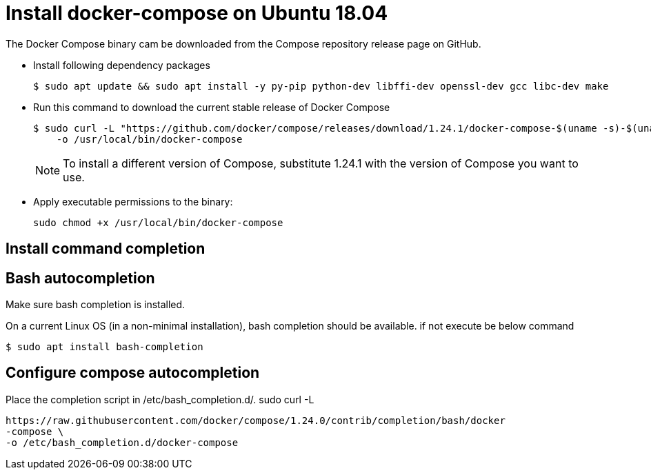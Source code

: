 = Install docker-compose on Ubuntu 18.04

The Docker Compose binary cam be downloaded from the Compose repository release page on GitHub.

- Install following dependency packages 
+
----
$ sudo apt update && sudo apt install -y py-pip python-dev libffi-dev openssl-dev gcc libc-dev make
----

- Run this command to download the current stable release of Docker Compose
+
----
$ sudo curl -L "https://github.com/docker/compose/releases/download/1.24.1/docker-compose-$(uname -s)-$(uname -m)" \
    -o /usr/local/bin/docker-compose
----
+
NOTE: To install a different version of Compose, substitute 1.24.1 with the version of Compose you want to use.

- Apply executable permissions to the binary:
+
----
sudo chmod +x /usr/local/bin/docker-compose
----

== Install command completion

== Bash autocompletion

Make sure bash completion is installed.

On a current Linux OS (in a non-minimal installation), bash completion should be
available. if not execute be below command

----
$ sudo apt install bash-completion
----

== Configure compose autocompletion

Place the completion script in /etc/bash_completion.d/.
sudo curl -L

----
https://raw.githubusercontent.com/docker/compose/1.24.0/contrib/completion/bash/docker
-compose \
-o /etc/bash_completion.d/docker-compose
----